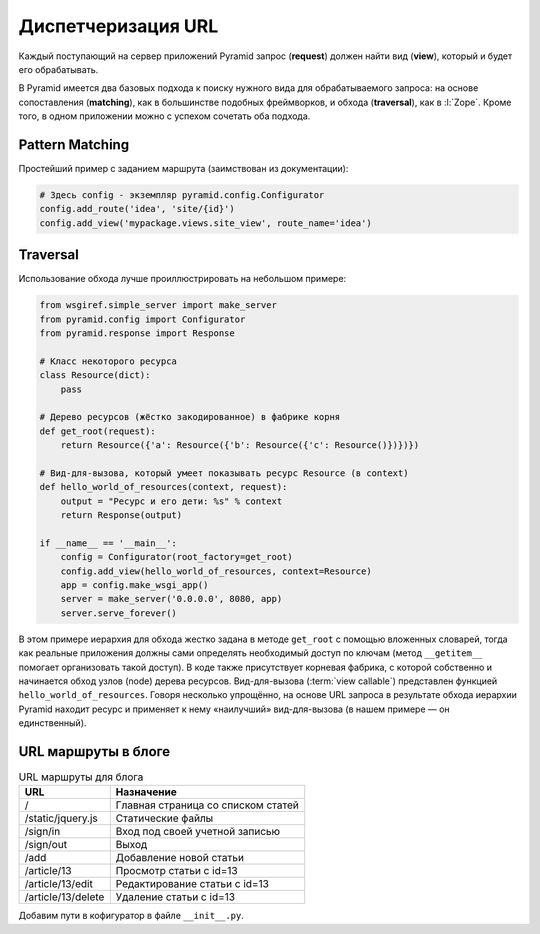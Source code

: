 Диспетчеризация URL
===================

.. todo::

   * Расписать более подробно

.. seealso::

   * http://docs.pylonsproject.org/projects/pyramid/en/1.6-branch/narr/urldispatch.html

Каждый поступающий на сервер приложений Pyramid запрос (**request**) должен найти вид (**view**), который и будет его обрабатывать.

В Pyramid имеется два базовых подхода к поиску нужного вида для обрабатываемого запроса: на основе сопоставления (**matching**), как в большинстве подобных фреймворков, и обхода (**traversal**), как в :l:`Zope`. Кроме того, в одном приложении можно с успехом сочетать оба подхода.

Pattern Matching
----------------

Простейший пример с заданием маршрута (заимствован из документации):

.. code-block:: python

   # Здесь config - экземпляр pyramid.config.Configurator
   config.add_route('idea', 'site/{id}')
   config.add_view('mypackage.views.site_view', route_name='idea')

Traversal
---------

.. seealso::

   * http://docs.pylonsproject.org/projects/pyramid/en/latest/narr/traversal.html

Использование обхода лучше проиллюстрировать на небольшом примере:

.. code-block:: python

   from wsgiref.simple_server import make_server
   from pyramid.config import Configurator
   from pyramid.response import Response

   # Класс некоторого ресурса
   class Resource(dict):
       pass

   # Дерево ресурсов (жёстко закодированное) в фабрике корня
   def get_root(request):
       return Resource({'a': Resource({'b': Resource({'c': Resource()})})})

   # Вид-для-вызова, который умеет показывать ресурс Resource (в context)
   def hello_world_of_resources(context, request):
       output = "Ресурс и его дети: %s" % context
       return Response(output)

   if __name__ == '__main__':
       config = Configurator(root_factory=get_root)
       config.add_view(hello_world_of_resources, context=Resource)
       app = config.make_wsgi_app()
       server = make_server('0.0.0.0', 8080, app)
       server.serve_forever()

В этом примере иерархия для обхода жестко задана в методе ``get_root`` с помощью вложенных словарей, тогда как реальные приложения должны сами определять необходимый доступ по ключам (метод ``__getitem__`` помогает организовать такой доступ). В коде также присутствует корневая фабрика, с которой собственно и начинается обход узлов (node) дерева ресурсов. Вид-для-вызова (:term:`view callable`) представлен функцией ``hello_world_of_resources``. Говоря несколько упрощённо, на основе URL запроса в результате обхода иерархии Pyramid находит ресурс и применяет к нему «наилучший» вид-для-вызова (в нашем примере — он единственный).

URL маршруты в блоге
--------------------

.. tabularcolumns:: |p{6.5cm}|p{6.5cm}|
.. list-table:: URL маршруты для блога
   :header-rows: 1

   * - URL
     - Назначение
   * - \/
     - Главная страница со списком статей
   * - \/static/jquery.js
     - Статические файлы
   * - \/sign\/in
     - Вход под своей учетной записью
   * - \/sign\/out
     - Выход
   * - /add
     - Добавление новой статьи
   * - /article/13
     - Просмотр статьи с id=13
   * - /article/13/edit
     - Редактирование статьи с id=13
   * - /article/13/delete
     - Удаление статьи с id=13

Добавим пути в кофигуратор в файле ``__init__.py``.

.. code-block:: python
   :emphasize-lines: 11-15

   from pyramid.config import Configurator


   def main(global_config, **settings):
       """ This function returns a Pyramid WSGI application.
       """
       config = Configurator(settings=settings)
       config.include('pyramid_sqlalchemy')
       config.include('pyramid_chameleon')

       config.add_static_view('static', 'static', cache_max_age=3600)
       config.add_route('blog', '/')
       config.add_route('blog_article', '/article/{id:\d+}')
       config.add_route('blog_action', '/article/{id:\d+}/{action}')
       config.add_route('auth', '/sign/{action}')

       config.scan()
       return config.make_wsgi_app()
